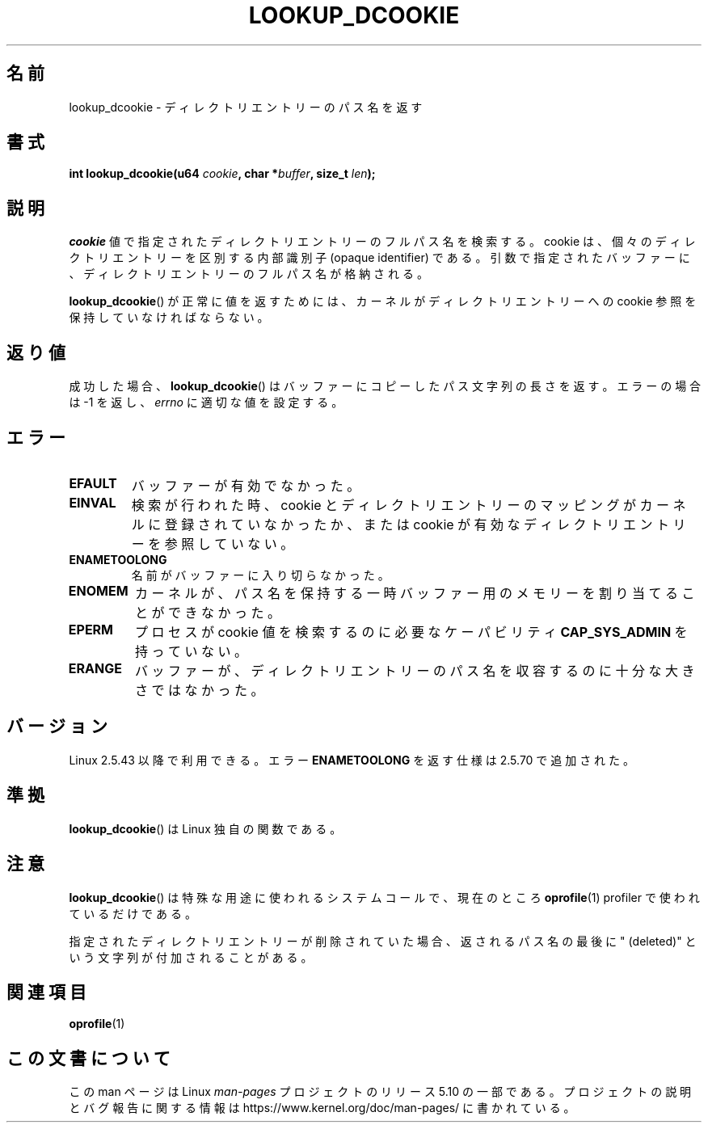 .\" Copyright (C) 2003 John Levon <levon@movementarian.org>
.\"
.\" %%%LICENSE_START(VERBATIM)
.\" Permission is granted to make and distribute verbatim copies of this
.\" manual provided the copyright notice and this permission notice are
.\" preserved on all copies.
.\"
.\" Permission is granted to copy and distribute modified versions of this
.\" manual under the conditions for verbatim copying, provided that the
.\" entire resulting derived work is distributed under the terms of a
.\" permission notice identical to this one.
.\"
.\" Since the Linux kernel and libraries are constantly changing, this
.\" manual page may be incorrect or out-of-date.  The author(s) assume no
.\" responsibility for errors or omissions, or for damages resulting from
.\" the use of the information contained herein.  The author(s) may not
.\" have taken the same level of care in the production of this manual,
.\" which is licensed free of charge, as they might when working
.\" professionally.
.\"
.\" Formatted or processed versions of this manual, if unaccompanied by
.\" the source, must acknowledge the copyright and authors of this work.
.\" %%%LICENSE_END
.\"
.\" Modified 2004-06-17 Michael Kerrisk <mtk.manpages@gmail.com>
.\"
.\"*******************************************************************
.\"
.\" This file was generated with po4a. Translate the source file.
.\"
.\"*******************************************************************
.\"
.\" Japanese Version Copyright (c) 2003  Akihiro MOTOKI
.\"         all rights reserved.
.\" Translated 2003-06-04, Akihiro MOTOKI <amotoki@dd.iij4u.or.jp>
.\" Updated 2003-09-30, Akihiro MOTOKI
.\" Updated 2005-02-10, Akihiro MOTOKI
.\"
.TH LOOKUP_DCOOKIE 2 2017\-09\-15 Linux "Linux Programmer's Manual"
.SH 名前
lookup_dcookie \- ディレクトリエントリーのパス名を返す
.SH 書式
\fBint lookup_dcookie(u64 \fP\fIcookie\fP\fB, char *\fP\fIbuffer\fP\fB, size_t
\fP\fIlen\fP\fB);\fP
.SH 説明
\fIcookie\fP 値で指定されたディレクトリエントリーのフルパス名を検索する。 cookie は、個々のディレクトリエントリーを区別する内部識別子
(opaque identifier) である。引数で指定されたバッファーに、ディレクトリエントリーの フルパス名が格納される。
.PP
\fBlookup_dcookie\fP()  が正常に値を返すためには、カーネルがディレクトリエントリーへの cookie 参照を
保持していなければならない。
.SH 返り値
成功した場合、 \fBlookup_dcookie\fP()  はバッファーにコピーしたパス文字列の長さを返す。 エラーの場合は \-1 を返し、
\fIerrno\fP に適切な値を設定する。
.SH エラー
.TP 
\fBEFAULT\fP
バッファーが有効でなかった。
.TP 
\fBEINVAL\fP
検索が行われた時、cookie とディレクトリエントリーのマッピングがカーネルに 登録されていなかったか、または cookie
が有効なディレクトリエントリーを 参照していない。
.TP 
\fBENAMETOOLONG\fP
名前がバッファーに入り切らなかった。
.TP 
\fBENOMEM\fP
カーネルが、パス名を保持する一時バッファー用のメモリーを割り当てることが できなかった。
.TP 
\fBEPERM\fP
プロセスが cookie 値を検索するのに必要なケーパビリティ \fBCAP_SYS_ADMIN\fP を持っていない。
.TP 
\fBERANGE\fP
バッファーが、ディレクトリエントリーのパス名を収容するのに 十分な大きさではなかった。
.SH バージョン
Linux 2.5.43 以降で利用できる。 エラー \fBENAMETOOLONG\fP を返す仕様は 2.5.70 で追加された。
.SH 準拠
\fBlookup_dcookie\fP()  は Linux 独自の関数である。
.SH 注意
\fBlookup_dcookie\fP()  は特殊な用途に使われるシステムコールで、現在のところ \fBoprofile\fP(1) profiler で
使われているだけである。
.PP
指定されたディレクトリエントリーが削除されていた場合、返されるパス名の最後に " (deleted)" という文字列が付加されることがある。
.SH 関連項目
\fBoprofile\fP(1)
.SH この文書について
この man ページは Linux \fIman\-pages\fP プロジェクトのリリース 5.10 の一部である。プロジェクトの説明とバグ報告に関する情報は
\%https://www.kernel.org/doc/man\-pages/ に書かれている。
